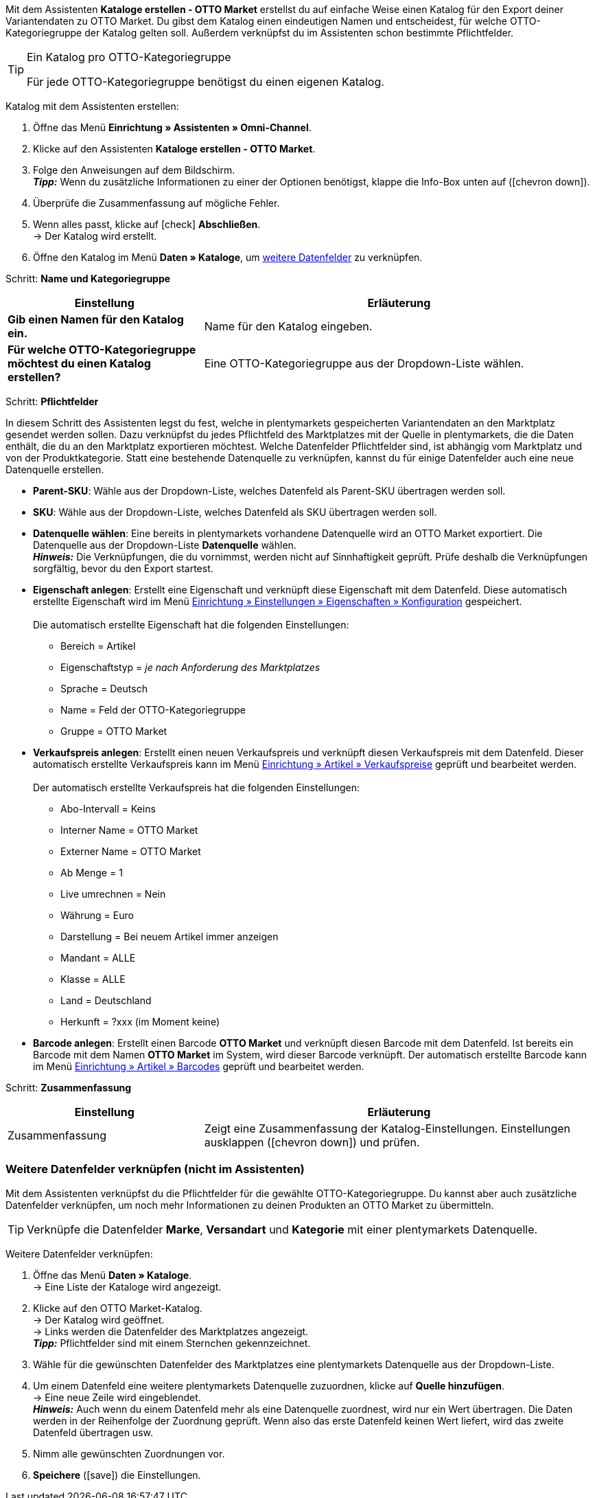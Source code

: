 Mit dem Assistenten *Kataloge erstellen - OTTO Market* erstellst du auf einfache Weise einen Katalog für den Export deiner Variantendaten zu OTTO Market. Du gibst dem Katalog einen eindeutigen Namen und entscheidest, für welche OTTO-Kategoriegruppe der Katalog gelten soll. Außerdem verknüpfst du im Assistenten schon bestimmte Pflichtfelder.

[TIP]
.Ein Katalog pro OTTO-Kategoriegruppe
====
Für jede OTTO-Kategoriegruppe benötigst du einen eigenen Katalog.
====

[.instruction]
Katalog mit dem Assistenten erstellen:

. Öffne das Menü *Einrichtung » Assistenten » Omni-Channel*.
. Klicke auf den Assistenten *Kataloge erstellen - OTTO Market*.
. Folge den Anweisungen auf dem Bildschirm. +
*_Tipp:_* Wenn du zusätzliche Informationen zu einer der Optionen benötigst, klappe die Info-Box unten auf (icon:chevron-down[role="darkGrey"]).
. Überprüfe die Zusammenfassung auf mögliche Fehler.
. Wenn alles passt, klicke auf icon:check[role="green"] *Abschließen*. +
→ Der Katalog wird erstellt.
. Öffne den Katalog im Menü *Daten » Kataloge*, um <<#600, weitere Datenfelder>> zu verknüpfen.

[.collapseBox]
Schritt: *Name und Kategoriegruppe*
--
[[table-otto-market-catalogue-assistant]]
[width="100%"]
[cols="1,2"]
|======
| Einstellung | Erläuterung

| *Gib einen Namen für den Katalog ein.*
a| Name für den Katalog eingeben.

| *Für welche OTTO-Kategoriegruppe möchtest du einen Katalog erstellen?*
| Eine OTTO-Kategoriegruppe aus der Dropdown-Liste wählen.
|======
--

[.collapseBox]
Schritt: *Pflichtfelder*
--
In diesem Schritt des Assistenten legst du fest, welche in plentymarkets gespeicherten Variantendaten an den Marktplatz gesendet werden sollen. Dazu verknüpfst du jedes Pflichtfeld des Marktplatzes mit der Quelle in plentymarkets, die die Daten enthält, die du an den Marktplatz exportieren möchtest. Welche Datenfelder Pflichtfelder sind, ist abhängig vom Marktplatz und von der Produktkategorie. Statt eine bestehende Datenquelle zu verknüpfen, kannst du für einige Datenfelder auch eine neue Datenquelle erstellen.

* *Parent-SKU*: Wähle aus der Dropdown-Liste, welches Datenfeld als Parent-SKU übertragen werden soll.

* *SKU*: Wähle aus der Dropdown-Liste, welches Datenfeld als SKU übertragen werden soll.

* *Datenquelle wählen*: Eine bereits in plentymarkets vorhandene Datenquelle wird an OTTO Market exportiert. Die Datenquelle aus der Dropdown-Liste *Datenquelle* wählen. +
*_Hinweis:_* Die Verknüpfungen, die du vornimmst, werden nicht auf Sinnhaftigkeit geprüft. Prüfe deshalb die Verknüpfungen sorgfältig, bevor du den Export startest.

* *Eigenschaft anlegen*: Erstellt eine Eigenschaft und verknüpft diese Eigenschaft mit dem Datenfeld. Diese automatisch erstellte Eigenschaft wird im Menü <<willkommen/allgemeine-funktionen/eigenschaften#tabelle-eigenschaft-erstellen, Einrichtung » Einstellungen » Eigenschaften » Konfiguration>> gespeichert. +
 +
Die automatisch erstellte Eigenschaft hat die folgenden Einstellungen: +

  ** Bereich = Artikel
  ** Eigenschaftstyp = _je nach Anforderung des Marktplatzes_
  ** Sprache = Deutsch
  ** Name = Feld der OTTO-Kategoriegruppe
  ** Gruppe = OTTO Market

* *Verkaufspreis anlegen*: Erstellt einen neuen Verkaufspreis und verknüpft diesen Verkaufspreis mit dem Datenfeld. Dieser automatisch erstellte Verkaufspreis kann im Menü <<artikel/einstellungen/preise#400, Einrichtung » Artikel » Verkaufspreise>> geprüft und bearbeitet werden. +
 +
Der automatisch erstellte Verkaufspreis hat die folgenden Einstellungen: +

  ** Abo-Intervall = Keins
  ** Interner Name = OTTO Market
  ** Externer Name = OTTO Market
  ** Ab Menge = 1
  ** Live umrechnen = Nein
  ** Währung = Euro
  ** Darstellung = Bei neuem Artikel immer anzeigen
  ** Mandant = ALLE
  ** Klasse = ALLE
  ** Land = Deutschland
  ** Herkunft = ?xxx (im Moment keine)

* *Barcode anlegen*: Erstellt einen Barcode *OTTO Market* und verknüpft diesen Barcode mit dem Datenfeld. Ist bereits ein Barcode mit dem Namen *OTTO Market* im System, wird dieser Barcode verknüpft. Der automatisch erstellte Barcode kann im Menü <<artikel/einstellungen/barcodes#100, Einrichtung » Artikel » Barcodes>> geprüft und bearbeitet werden.
--

[.collapseBox]
Schritt: *Zusammenfassung*
--
[[table-otto-market-catalogue-assistant]]
[width="100%"]
[cols="1,2"]
|======
| Einstellung | Erläuterung

| Zusammenfassung
| Zeigt eine Zusammenfassung der Katalog-Einstellungen. Einstellungen ausklappen (icon:chevron-down[role="darkGrey"]) und prüfen.

|======
--

[#600]
=== Weitere Datenfelder verknüpfen (nicht im Assistenten)

Mit dem Assistenten verknüpfst du die Pflichtfelder für die gewählte OTTO-Kategoriegruppe. Du kannst aber auch zusätzliche Datenfelder verknüpfen, um noch mehr Informationen zu deinen Produkten an OTTO Market zu übermitteln.

TIP: Verknüpfe die Datenfelder *Marke*, *Versandart* und *Kategorie* mit einer plentymarkets Datenquelle.

[.instruction]
Weitere Datenfelder verknüpfen:

. Öffne das Menü *Daten » Kataloge*. +
→ Eine Liste der Kataloge wird angezeigt.
. Klicke auf den OTTO Market-Katalog. +
→ Der Katalog wird geöffnet. +
→ Links werden die Datenfelder des Marktplatzes angezeigt. +
*_Tipp:_* Pflichtfelder sind mit einem Sternchen gekennzeichnet.
. Wähle für die gewünschten Datenfelder des Marktplatzes eine plentymarkets Datenquelle aus der Dropdown-Liste.
. Um einem Datenfeld eine weitere plentymarkets Datenquelle zuzuordnen, klicke auf *Quelle hinzufügen*. +
→ Eine neue Zeile wird eingeblendet. +
*_Hinweis:_* Auch wenn du einem Datenfeld mehr als eine Datenquelle zuordnest, wird nur ein Wert übertragen. Die Daten werden in der Reihenfolge der Zuordnung geprüft. Wenn also das erste Datenfeld keinen Wert liefert, wird das zweite Datenfeld übertragen usw.
. Nimm alle gewünschten Zuordnungen vor.
. *Speichere* (icon:save[role="green"]) die Einstellungen.
